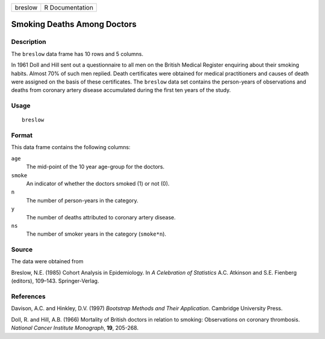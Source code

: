 +---------+-----------------+
| breslow | R Documentation |
+---------+-----------------+

Smoking Deaths Among Doctors
----------------------------

Description
~~~~~~~~~~~

The ``breslow`` data frame has 10 rows and 5 columns.

In 1961 Doll and Hill sent out a questionnaire to all men on the British
Medical Register enquiring about their smoking habits. Almost 70% of
such men replied. Death certificates were obtained for medical
practitioners and causes of death were assigned on the basis of these
certificates. The ``breslow`` data set contains the person-years of
observations and deaths from coronary artery disease accumulated during
the first ten years of the study.

Usage
~~~~~

::

    breslow

Format
~~~~~~

This data frame contains the following columns:

``age``
    The mid-point of the 10 year age-group for the doctors.

``smoke``
    An indicator of whether the doctors smoked (1) or not (0).

``n``
    The number of person-years in the category.

``y``
    The number of deaths attributed to coronary artery disease.

``ns``
    The number of smoker years in the category (``smoke*n``).

Source
~~~~~~

The data were obtained from

Breslow, N.E. (1985) Cohort Analysis in Epidemiology. In *A Celebration
of Statistics* A.C. Atkinson and S.E. Fienberg (editors), 109–143.
Springer-Verlag.

References
~~~~~~~~~~

Davison, A.C. and Hinkley, D.V. (1997) *Bootstrap Methods and Their
Application*. Cambridge University Press.

Doll, R. and Hill, A.B. (1966) Mortality of British doctors in relation
to smoking: Observations on coronary thrombosis. *National Cancer
Institute Monograph*, **19**, 205-268.

